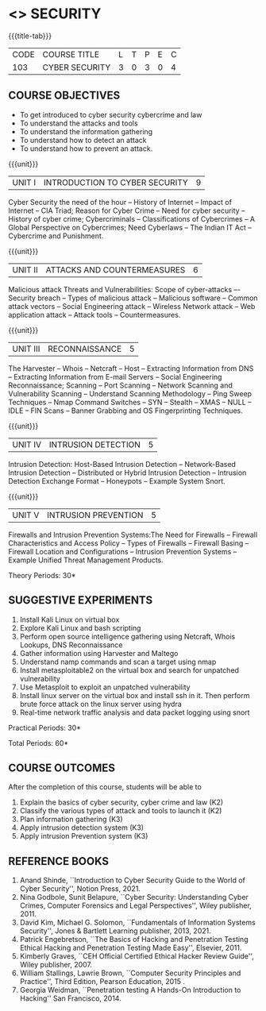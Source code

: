 * <<<CP1204>>> SECURITY
:properties:
:author: Dr. S. Saraswathi 
:date: 09-05-2022 
:end:

#+startup: showall
{{{title-tab}}}
| CODE    | COURSE TITLE    | L | T | P | E | C |
| 103 | CYBER SECURITY  | 3 | 0 | 3 | 0 | 4 |


** COURSE OBJECTIVES
- To get introduced to cyber security cybercrime and law
- To understand the attacks and tools
- To understand the information gathering 
- To understand how to detect an attack 
- To understand how to prevent an attack.

{{{unit}}}
|UNIT I |  INTRODUCTION TO CYBER SECURITY | 9 |
Cyber Security the need of the hour -- History of Internet -- Impact of Internet -- CIA Triad; Reason for Cyber Crime -- Need for cyber security -- History of cyber crime;  Cybercriminals -- Classifications of Cybercrimes -- A Global Perspective on Cybercrimes; Need Cyberlaws -- The Indian IT Act -- Cybercrime and Punishment.

{{{unit}}}
|UNIT II | ATTACKS AND COUNTERMEASURES | 6 |
Malicious attack Threats and Vulnerabilities: Scope of cyber-attacks –- Security breach -- Types of malicious attack --  Malicious software -- Common attack vectors -- Social Engineering attack -- Wireless Network attack -- Web application attack -- Attack tools -- Countermeasures.

{{{unit}}}
|UNIT III | RECONNAISSANCE | 5 |
The Harvester -- Whois -- Netcraft -- Host -- Extracting Information from DNS -- Extracting Information from E-mail Servers -- Social Engineering Reconnaissance; Scanning -- Port Scanning -- Network Scanning and Vulnerability Scanning -- Understand Scanning Methodology -- Ping Sweep Techniques -- Nmap Command Switches -- SYN -- Stealth -- XMAS -- NULL -- IDLE -- FIN Scans -- Banner Grabbing and OS Fingerprinting Techniques.

{{{unit}}}
|UNIT IV | INTRUSION DETECTION   | 5 |
Intrusion Detection: Host-Based Intrusion Detection -- Network-Based Intrusion Detection -- Distributed or Hybrid Intrusion Detection -- Intrusion Detection Exchange Format -- Honeypots -- Example System Snort.

{{{unit}}}
|UNIT V | INTRUSION PREVENTION   | 5 |
 Firewalls and Intrusion Prevention Systems:The Need for Firewalls -- Firewall Characteristics and Access Policy -- Types of Firewalls -- Firewall Basing -- Firewall Location and Configurations -- Intrusion Prevention Systems -- Example Unified Threat Management Products.

#+begin_comment

#+end_comment

\hfill *Theory Periods: 30* 

** SUGGESTIVE EXPERIMENTS
1. Install Kali Linux on virtual box
2. Explore Kali Linux and bash scripting
3. Perform open source intelligence gathering using Netcraft, Whois Lookups, DNS Reconnaissance
4. Gather information using Harvester  and Maltego
5. Understand namp commands and scan a target using nmap
6. Install metasploitable2 on the virtual box and search for unpatched vulnerability
7. Use Metasploit to exploit an unpatched vulnerability
8. Install linux server on the virtual box and install ssh in it. Then perform brute force attack on the  linux server using hydra
9. Real-time network traffic analysis and data packet logging using snort

\hfill *Practical Periods: 30*

\hfill *Total Periods: 60*

** COURSE OUTCOMES
After the completion of this course, students will be able to 
1. Explain the basics of cyber security, cyber crime and law (K2)
2. Classify the various types of attack and tools to launch it (K2)
3. Plan information gathering (K3)
4. Apply intrusion detection system (K3)
5. Apply intrusion Prevention system (K3)

** REFERENCE BOOKS
1. Anand Shinde, ``Introduction to Cyber Security Guide to the World of Cyber Security'', Notion Press, 2021. 
2. Nina Godbole, Sunit Belapure, ``Cyber Security: Understanding Cyber Crimes, Computer Forensics and Legal Perspectives'', Wiley publisher, 2011.
3. David Kim, Michael G. Solomon, ``Fundamentals of Information Systems Security'', Jones & Bartlett Learning publisher, 2013, 2021.
4. Patrick Engebretson, ``The Basics of Hacking and Penetration Testing Ethical Hacking and Penetration Testing Made Easy'', Elsevier, 2011.
5. Kimberly Graves, ``CEH Official Certified Ethical Hacker Review Guide'', Wiley publisher, 2007. 
6. William Stallings, Lawrie Brown, ``Computer Security Principles and Practice'', Third Edition, Pearson Education, 2015 . 
7. Georgia Weidman, ``Penetration testing A Hands-On Introduction to Hacking'' San Francisco, 2014.

#+begin_comment
BOOK 1: Introduction to Cyber Security Guide to the World of Cyber Security By Anand Shinde • 2021 
unit 1: chapter 1( 1.1,1.2,1.3) and 2(2.2,2.3,2.4)
BOOK 2: Cyber Security Nina Godbole, Sunit Belapure
Chapter1(Who are Cybercriminals?  Classifications of Cybercrimes, A Global Perspective on Cybercrimes)   unit 1:Chapter 5(Need Cyberlaws, The Indian IT Act, Cybercrime and Punishment )
Book3.1: Fundamentals of Information Systems Security By David Kim, Michael G. Solomon • 2013
Book 3.2: Fundamentals of Information Systems Securityn By David Kim, Michael G. Solomon •  unit 2 (Chapter 3 -40 pages) 2021
Book 4 : The Basics of Hacking and Penetration Testing Authors: Patrick Engebretson (unit 3 downloaded chapter 2- 14 pages)
BOOK 5:  CEH Official Certified Ethical Hacker Review Guide, Kimberly Graves ( unit 3: chapter 3 – 10 pages)
Book 6: Computer Security Principles and Practice Third Edition William Stallings  (unit 4 –chapter 8 unit 5- chapter 9)
 
Book7: Penetration testing A Hands-On Introduction to Hacking San Francisco by Georgia Weidman 2014 (Lab)

#+end_comment

